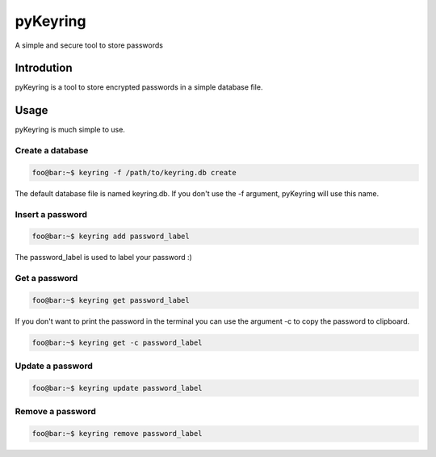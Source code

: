 ==========
pyKeyring
==========

A simple and secure tool to store passwords

Introdution 
***********

pyKeyring is a tool to store encrypted passwords in a simple database file. 

Usage
***********

pyKeyring is much simple to use.

Create a database
==================
.. code-block:: console

    foo@bar:~$ keyring -f /path/to/keyring.db create
    
The default database file is named keyring.db. If you don't use the -f argument, pyKeyring will use this name. 

Insert a password
==================
.. code-block:: console

    foo@bar:~$ keyring add password_label

The password_label is used to label your password :)

Get a password
==============
.. code-block:: console

    foo@bar:~$ keyring get password_label


If you don't want to print the password in the terminal you can use the argument -c to copy the password to clipboard.

.. code-block:: console

    foo@bar:~$ keyring get -c password_label

Update a password
=================
.. code-block:: console

    foo@bar:~$ keyring update password_label


Remove a password
==================
.. code-block:: console

    foo@bar:~$ keyring remove password_label